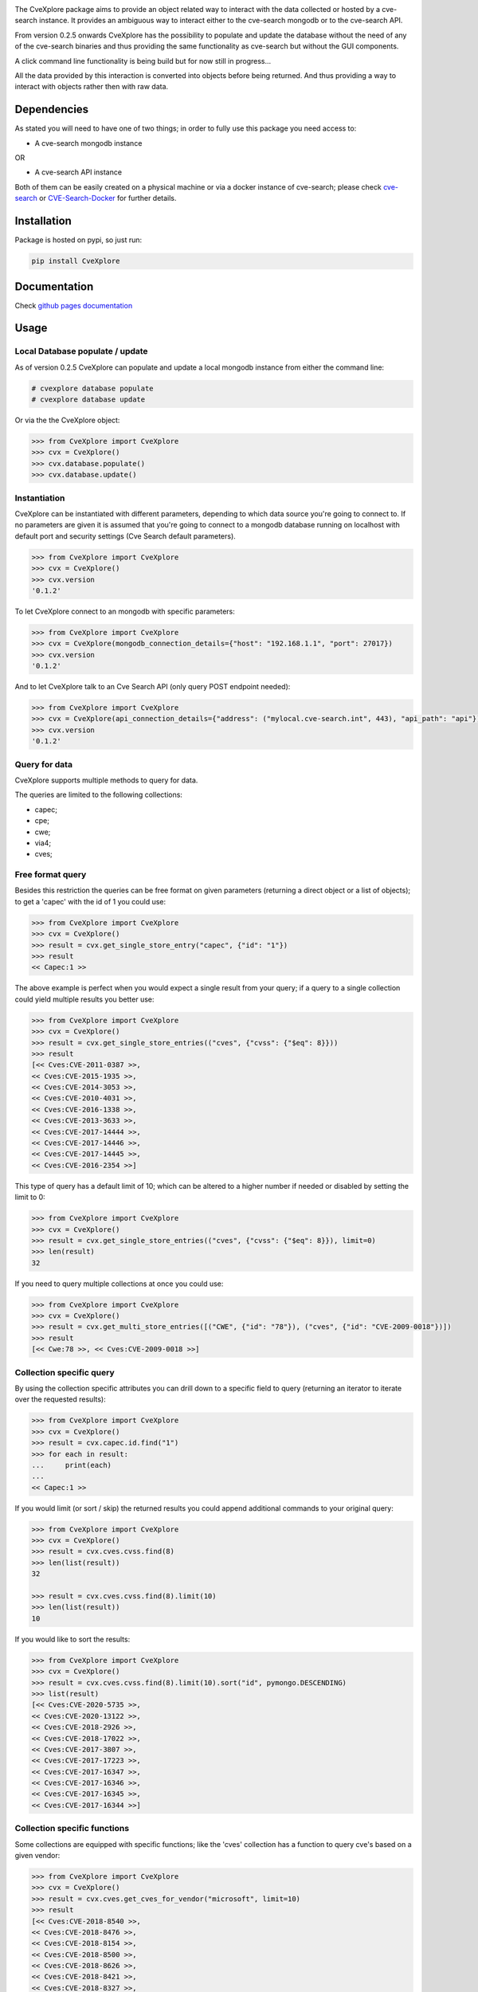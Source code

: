 .. image:: images/CveExplore_logo.png

.. Everything after the include marker below is inserted into the sphinx html docs. Everything above this comment is
   only visible in the github README.rst
   ##INCLUDE_MARKER##

.. image:: https://img.shields.io/github/release/cve-search/CveXplore.svg
   :target: https://GitHub.com/cve-search/CveXplore/releases/

.. image:: https://img.shields.io/badge/License-GPLv3-blue.svg
   :target: https://www.gnu.org/licenses/gpl-3.0

.. image:: https://badgen.net/badge/Github/repo/green?icon=github
   :target: https://GitHub.com/cve-search/CveXplore


The CveXplore package aims to provide an object related way to interact with the data collected or hosted by a
cve-search instance. It provides an ambiguous way to interact either to the cve-search mongodb or to the cve-search API.

From version 0.2.5 onwards CveXplore has the possibility to populate and update the database without the need of any of
the cve-search binaries and thus providing the same functionality as cve-search but without the GUI components.

A click command line functionality is being build but for now still in progress...

All the data provided by this interaction is converted into objects before being returned. And thus providing a way to
interact with objects rather then with raw data.

Dependencies
------------
As stated you will need to have one of two things; in order to fully use this package you need access to:

* A cve-search mongodb instance

OR

* A cve-search API instance

Both of them can be easily created on a physical machine or via a docker instance of cve-search;
please check `cve-search <https://github.com/cve-search/cve-search>`_ or
`CVE-Search-Docker <https://github.com/cve-search/CVE-Search-Docker>`_ for further details.

Installation
------------
Package is hosted on pypi, so just run:

.. code-block:: bash

   pip install CveXplore

Documentation
-------------
Check `github pages documentation <https://cve-search.github.io/CveXplore/>`_

Usage
-----

Local Database populate / update
********************************

As of version 0.2.5 CveXplore can populate and update a local mongodb instance from either the command line:

.. code-block:: bash

   # cvexplore database populate
   # cvexplore database update

Or via the the CveXplore object:

.. code-block:: python

   >>> from CveXplore import CveXplore
   >>> cvx = CveXplore()
   >>> cvx.database.populate()
   >>> cvx.database.update()

Instantiation
*************

CveXplore can be instantiated with different parameters, depending to which data source you're going to connect to.
If no parameters are given it is assumed that you're going to connect to a mongodb database running on localhost with
default port and security settings (Cve Search default parameters).

.. code-block:: python

   >>> from CveXplore import CveXplore
   >>> cvx = CveXplore()
   >>> cvx.version
   '0.1.2'

To let CveXplore connect to an mongodb with specific parameters:

.. code-block:: python

   >>> from CveXplore import CveXplore
   >>> cvx = CveXplore(mongodb_connection_details={"host": "192.168.1.1", "port": 27017})
   >>> cvx.version
   '0.1.2'

And to let CveXplore talk to an Cve Search API (only query POST endpoint needed):

.. code-block:: python

   >>> from CveXplore import CveXplore
   >>> cvx = CveXplore(api_connection_details={"address": ("mylocal.cve-search.int", 443), "api_path": "api"})
   >>> cvx.version
   '0.1.2'

Query for data
**************
CveXplore supports multiple methods to query for data.

The queries are limited to the following collections:

* capec;
* cpe;
* cwe;
* via4;
* cves;

Free format query
*****************
Besides this restriction the queries can be free format on given parameters (returning a direct object or a
list of objects); to get a 'capec' with the id of 1 you could use:

.. code-block:: python

   >>> from CveXplore import CveXplore
   >>> cvx = CveXplore()
   >>> result = cvx.get_single_store_entry("capec", {"id": "1"})
   >>> result
   << Capec:1 >>

The above example is perfect when you would expect a single result from your query; if a query to a single collection
could yield multiple results you better use:

.. code-block:: python

   >>> from CveXplore import CveXplore
   >>> cvx = CveXplore()
   >>> result = cvx.get_single_store_entries(("cves", {"cvss": {"$eq": 8}}))
   >>> result
   [<< Cves:CVE-2011-0387 >>,
   << Cves:CVE-2015-1935 >>,
   << Cves:CVE-2014-3053 >>,
   << Cves:CVE-2010-4031 >>,
   << Cves:CVE-2016-1338 >>,
   << Cves:CVE-2013-3633 >>,
   << Cves:CVE-2017-14444 >>,
   << Cves:CVE-2017-14446 >>,
   << Cves:CVE-2017-14445 >>,
   << Cves:CVE-2016-2354 >>]

This type of query has a default limit of 10; which can be altered to a higher number if needed or disabled by setting
the limit to 0:

.. code-block:: python

   >>> from CveXplore import CveXplore
   >>> cvx = CveXplore()
   >>> result = cvx.get_single_store_entries(("cves", {"cvss": {"$eq": 8}}), limit=0)
   >>> len(result)
   32

If you need to query multiple collections at once you could use:

.. code-block:: python

   >>> from CveXplore import CveXplore
   >>> cvx = CveXplore()
   >>> result = cvx.get_multi_store_entries([("CWE", {"id": "78"}), ("cves", {"id": "CVE-2009-0018"})])
   >>> result
   [<< Cwe:78 >>, << Cves:CVE-2009-0018 >>]

Collection specific query
*************************
By using the collection specific attributes you can drill down to a specific field to query (returning an iterator to
iterate over the requested results):

.. code-block:: python

   >>> from CveXplore import CveXplore
   >>> cvx = CveXplore()
   >>> result = cvx.capec.id.find("1")
   >>> for each in result:
   ...     print(each)
   ...
   << Capec:1 >>

If you would limit (or sort / skip) the returned results you could append additional commands to your original query:

.. code-block:: python

   >>> from CveXplore import CveXplore
   >>> cvx = CveXplore()
   >>> result = cvx.cves.cvss.find(8)
   >>> len(list(result))
   32

   >>> result = cvx.cves.cvss.find(8).limit(10)
   >>> len(list(result))
   10

If you would like to sort the results:

.. code-block:: python

   >>> from CveXplore import CveXplore
   >>> cvx = CveXplore()
   >>> result = cvx.cves.cvss.find(8).limit(10).sort("id", pymongo.DESCENDING)
   >>> list(result)
   [<< Cves:CVE-2020-5735 >>,
   << Cves:CVE-2020-13122 >>,
   << Cves:CVE-2018-2926 >>,
   << Cves:CVE-2018-17022 >>,
   << Cves:CVE-2017-3807 >>,
   << Cves:CVE-2017-17223 >>,
   << Cves:CVE-2017-16347 >>,
   << Cves:CVE-2017-16346 >>,
   << Cves:CVE-2017-16345 >>,
   << Cves:CVE-2017-16344 >>]

Collection specific functions
*****************************
Some collections are equipped with specific functions; like the 'cves' collection has a function to query cve's based
on a given vendor:

.. code-block:: python

   >>> from CveXplore import CveXplore
   >>> cvx = CveXplore()
   >>> result = cvx.cves.get_cves_for_vendor("microsoft", limit=10)
   >>> result
   [<< Cves:CVE-2018-8540 >>,
   << Cves:CVE-2018-8476 >>,
   << Cves:CVE-2018-8154 >>,
   << Cves:CVE-2018-8500 >>,
   << Cves:CVE-2018-8626 >>,
   << Cves:CVE-2018-8421 >>,
   << Cves:CVE-2018-8327 >>,
   << Cves:CVE-2018-8302 >>,
   << Cves:CVE-2018-8273 >>,
   << Cves:CVE-2017-8658 >>]

When objects can be linked together, like for instance related capecs for a given cve, these are automatically queried
from the data source and inserted into the requested object, so building on the example above, requesting related
capecs from the CVE-2018-8540, could be done directly:

.. code-block:: python

   >>> result[0].capec
   [<< Capec:77 >>, << Capec:242 >>, << Capec:35 >>]

Or by iterating the generator function of the cves object:

.. code-block:: python

   >>> for each in result[0].iter_capec():
   ...     print(each)
   ...
   << Capec:77 >>
   << Capec:242 >>
   << Capec:35 >>

All returned objects can be serialized into a dictionary with the to_dict() function:

.. code-block:: python

   >>> result = cvx.capec.id.find("1")
   >>> result = list(result)[0]
   >>> pprint(result.to_dict())
   {'execution_flow': {'1': {'Description': '[Survey] The attacker surveys the '
                                         'target application, possibly as a '
                                         'valid and authenticated user',
                          'Phase': 'Explore',
                          'Techniques': ['Spidering web sites for all '
                                         'available links',
                                         'Brute force guessing of resource '
                                         'names',
                                         'Brute force guessing of user names / '
                                         'credentials',
                                         'Brute force guessing of function '
                                         'names / actions']},
                    '2': {'Description': '[Identify Functionality] At each '
                                         'step, the attacker notes the '
                                         'resource or functionality access '
                                         'mechanism invoked upon performing '
                                         'specific actions',
                          'Phase': 'Explore',
                          'Techniques': ['Use the web inventory of all forms '
                                         'and inputs and apply attack data to '
                                         'those inputs.',
                                         'Use a packet sniffer to capture and '
                                         'record network traffic',
                                         'Execute the software in a debugger '
                                         'and record API calls into the '
                                         'operating system or important '
                                         'libraries. This might occur in an '
                                         'environment other than a production '
                                         'environment, in order to find '
                                         'weaknesses that can be exploited in '
                                         'a production environment.']},
                    '3': {'Description': '[Iterate over access capabilities] '
                                         'Possibly as a valid user, the '
                                         'attacker then tries to access each '
                                         'of the noted access mechanisms '
                                         'directly in order to perform '
                                         'functions not constrained by the '
                                         'ACLs.',
                          'Phase': 'Experiment',
                          'Techniques': ['Fuzzing of API parameters (URL '
                                         'parameters, OS API parameters, '
                                         'protocol parameters)']}},
   'id': '1',
   'loa': 'High',
   'name': 'Accessing Functionality Not Properly Constrained by ACLs',
   'prerequisites': 'The application must be navigable in a manner that '
                  'associates elements (subsections) of the application with '
                  'ACLs. The various resources, or individual URLs, must be '
                  'somehow discoverable by the attacker The administrator must '
                  'have forgotten to associate an ACL or has associated an '
                  'inappropriately permissive ACL with a particular navigable '
                  'resource.',
   'related_capecs': ['122'],
   'related_weakness': ['1191',
                      '1193',
                      '1220',
                      '1224',
                      '1244',
                      '1252',
                      '1257',
                      '1262',
                      '1268',
                      '1283',
                      '276',
                      '285',
                      '434',
                      '693',
                      '721',
                      '732'],
   'solutions': 'In a more general setting, the administrator must mark every '
              'resource besides the ones supposed to be exposed to the user as '
              'accessible by a role impossible for the user to assume. The '
              'default security setting must be to deny access and then grant '
              'access only to those resources intended by business logic.',
   'summary': 'In applications, particularly web applications, access to '
            'functionality is mitigated by an authorization framework. This '
            'framework maps Access Control Lists (ACLs) to elements of the '
            "application's functionality; particularly URL's for web apps. In "
            'the case that the administrator failed to specify an ACL for a '
            'particular element, an attacker may be able to access it with '
            'impunity. An attacker with the ability to access functionality '
            'not properly constrained by ACLs can obtain sensitive information '
            'and possibly compromise the entire application. Such an attacker '
            'can access resources that must be available only to users at a '
            'higher privilege level, can access management sections of the '
            'application, or can run queries for data that they otherwise not '
            'supposed to.',
   'taxonomy': {'ATTACK': {'1574_010': {'Entry_ID': '1574.010',
                                      'Entry_Name': 'Hijack Execution Flow: '
                                                    'ServicesFile Permissions '
                                                    'Weakness',
                                      'URL': 'https://attack.mitre.org/techniques/T1574/010'}}},
   'typical_severity': 'High'}
